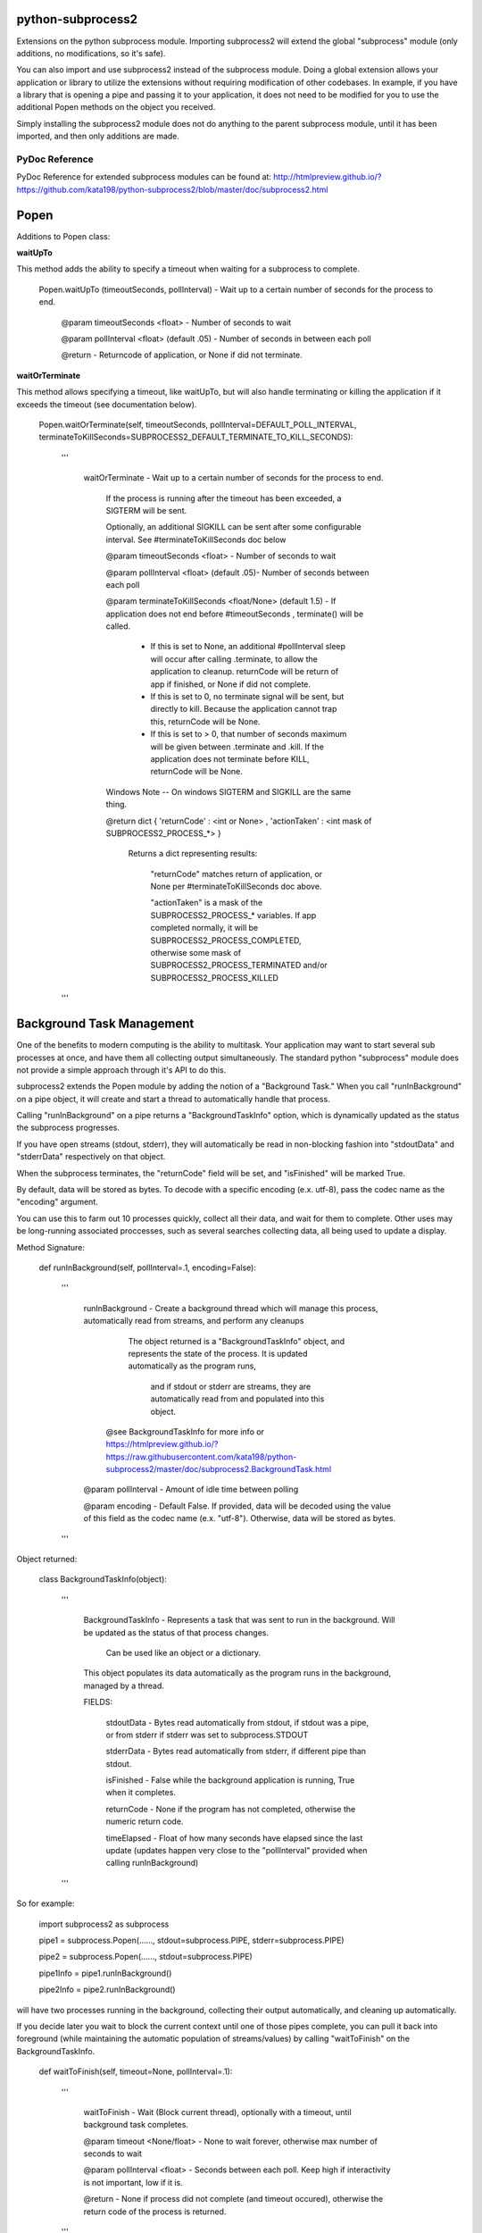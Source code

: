 python-subprocess2
==================

Extensions on the python subprocess module. Importing subprocess2 will extend the global "subprocess" module (only additions, no modifications, so it's safe).

You can also import and use subprocess2 instead of the subprocess module. Doing a global extension allows your application or library to utilize the extensions without requiring modification of other codebases. In example, if you have a library that is opening a pipe and passing it to your application, it does not need to be modified for you to use the additional Popen methods on the object you received.


Simply installing the subprocess2 module does not do anything to the parent subprocess module, until it has been imported, and then only additions are made.




PyDoc Reference
---------------

PyDoc Reference for extended subprocess modules can be found at: http://htmlpreview.github.io/?https://github.com/kata198/python-subprocess2/blob/master/doc/subprocess2.html





Popen
=====

Additions to Popen class:




**waitUpTo**


This method adds the ability to specify a timeout when waiting for a subprocess to complete.


    Popen.waitUpTo (timeoutSeconds, pollInterval) - Wait up to a certain number of seconds for the process to end.


        @param timeoutSeconds <float> - Number of seconds to wait

        @param pollInterval <float> (default .05) - Number of seconds in between each poll


        @return - Returncode of application, or None if did not terminate.





**waitOrTerminate**


This method allows specifying a timeout, like waitUpTo, but will also handle terminating or killing the application if it exceeds the timeout (see documentation below).

	Popen.waitOrTerminate(self, timeoutSeconds, pollInterval=DEFAULT_POLL_INTERVAL, terminateToKillSeconds=SUBPROCESS2_DEFAULT_TERMINATE_TO_KILL_SECONDS):

		'''

			waitOrTerminate - Wait up to a certain number of seconds for the process to end.


				If the process is running after the timeout has been exceeded, a SIGTERM will be sent. 

				Optionally, an additional SIGKILL can be sent after some configurable interval. See #terminateToKillSeconds doc below


				@param timeoutSeconds <float> - Number of seconds to wait


				@param pollInterval <float> (default .05)- Number of seconds between each poll


				@param terminateToKillSeconds <float/None> (default 1.5) - If application does not end before #timeoutSeconds , terminate() will be called.


					* If this is set to None, an additional #pollInterval sleep will occur after calling .terminate, to allow the application to cleanup. returnCode will be return of app if finished, or None if did not complete.

					* If this is set to 0, no terminate signal will be sent, but directly to kill. Because the application cannot trap this, returnCode will be None.

					* If this is set to > 0, that number of seconds maximum will be given between .terminate and .kill. If the application does not terminate before KILL, returnCode will be None.


				Windows Note -- On windows SIGTERM and SIGKILL are the same thing.


				@return dict { 'returnCode' : <int or None> , 'actionTaken' : <int mask of SUBPROCESS2_PROCESS_*> }

					Returns a dict representing results: 

						"returnCode" matches return of application, or None per #terminateToKillSeconds doc above.

						"actionTaken" is a mask of the SUBPROCESS2_PROCESS_* variables. If app completed normally, it will be SUBPROCESS2_PROCESS_COMPLETED, otherwise some mask of SUBPROCESS2_PROCESS_TERMINATED and/or SUBPROCESS2_PROCESS_KILLED

		'''

Background Task Management
==========================

One of the benefits to modern computing is the ability to multitask. Your application may want to start several sub processes at once, and have them all collecting output simultaneously. The standard python "subprocess" module does not provide a simple approach through it's API to do this.

subprocess2 extends the Popen module by adding the notion of a "Background Task." When you call "runInBackground" on a pipe object, it will create and start a thread to automatically handle that process.

Calling "runInBackground" on a pipe returns a "BackgroundTaskInfo" option, which is dynamically updated as the status the subprocess progresses. 

If you have open streams (stdout, stderr), they will automatically be read in non-blocking fashion into "stdoutData" and "stderrData" respectively on that object. 

When the subprocess terminates, the "returnCode" field will be set, and "isFinished" will be marked True.

By default, data will be stored as bytes. To decode with a specific encoding (e.x. utf-8), pass the codec name as the "encoding" argument.


You can use this to farm out 10 processes quickly, collect all their data, and wait for them to complete. Other uses may be long-running associated proccesses, such as several searches collecting data, all being used to update a display.


Method Signature:

	def runInBackground(self, pollInterval=.1, encoding=False):

		'''

			runInBackground - Create a background thread which will manage this process, automatically read from streams, and perform any cleanups



			  The object returned is a "BackgroundTaskInfo" object, and represents the state of the process. It is updated automatically as the program runs,

				and if stdout or stderr are streams, they are automatically read from and populated into this object.


			 @see BackgroundTaskInfo for more info or https://htmlpreview.github.io/?https://raw.githubusercontent.com/kata198/python-subprocess2/master/doc/subprocess2.BackgroundTask.html


			@param pollInterval - Amount of idle time between polling

			@param encoding - Default False. If provided, data will be decoded using the value of this field as the codec name (e.x. "utf-8"). Otherwise, data will be stored as bytes.

		'''


Object returned:


	class BackgroundTaskInfo(object):

		'''

			BackgroundTaskInfo - Represents a task that was sent to run in the background. Will be updated as the status of that process changes.


				Can be used like an object or a dictionary.


			This object populates its data automatically as the program runs in the background, managed by a thread.


			FIELDS:


				stdoutData - Bytes read automatically from stdout, if stdout was a pipe, or from stderr if stderr was set to subprocess.STDOUT

				stderrData - Bytes read automatically from stderr, if different pipe than stdout.

				isFinished - False while the background application is running, True when it completes.

				returnCode - None if the program has not completed, otherwise the numeric return code.

				timeElapsed - Float of how many seconds have elapsed since the last update (updates happen very close to the "pollInterval" provided when calling runInBackground)


		'''


So for example:

	import subprocess2 as subprocess


	pipe1 = subprocess.Popen(......, stdout=subprocess.PIPE, stderr=subprocess.PIPE)

	pipe2 = subprocess.Popen(......, stdout=subprocess.PIPE)


	pipe1Info = pipe1.runInBackground()

	pipe2Info = pipe2.runInBackground()


will have two processes running in the background, collecting their output automatically, and cleaning up automatically.


If you decide later you wait to block the current context until one of those pipes complete, you can pull it back into foreground (while maintaining the automatic population of streams/values) by calling "waitToFinish" on the BackgroundTaskInfo.


	def waitToFinish(self, timeout=None, pollInterval=.1):

		'''

			waitToFinish - Wait (Block current thread), optionally with a timeout, until background task completes.



			@param timeout <None/float> - None to wait forever, otherwise max number of seconds to wait

			@param pollInterval <float> - Seconds between each poll. Keep high if interactivity is not important, low if it is.



			@return - None if process did not complete (and timeout occured), otherwise the return code of the process is returned.

		'''


So, to continue the example above:


	pipe1Info = pipe1.runInBackground()


	....hard work...

	sys.stdout.write('Current output: ' + pipe1Info.stdoutData.decode('utf-8'))

	.... more hard work...



	returnCode = pipe1Info.waitToFinish()



Constants
---------

DEFAULT_POLL_INTERVAL = .05 *Number of seconds as default for polling interval*

SUBPROCESS2_DEFAULT_TERMINATE_TO_KILL_SECONDS = 1.5 *Default number of seconds between SIGTERM and SIGKILL for Popen.waitOrTerminate method*

SUBPROCESS2_PROCESS_COMPLETED  = 0 *Mask value for noting that process completed by itself*
SUBPROCESS2_PROCESS_TERMINATED = 1 *Mask value for noting that process was sent SIGTERM*
SUBPROCESS2_PROCESS_KILLED     = 2 *Mask value for noting that process was sent SIGKILL*




Compatability
-------------

It is both python2 and python3 compatable. It has been tested under python 2.7 and 3.4.


Tests / Examples
----------------

Tests are written using the `GoodTests <https://github.com/kata198/GoodTests>`_ framework. They are found in the "tests" directory. Use runTests.py to download GoodTests and run the test suite, after installing subprocess2.

